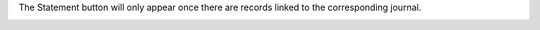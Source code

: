 The Statement button will only appear once there are records linked to the corresponding journal.

.. image:: ../static/img/account_journal_dashboard.png
   :alt: Account Journal Dashboard

